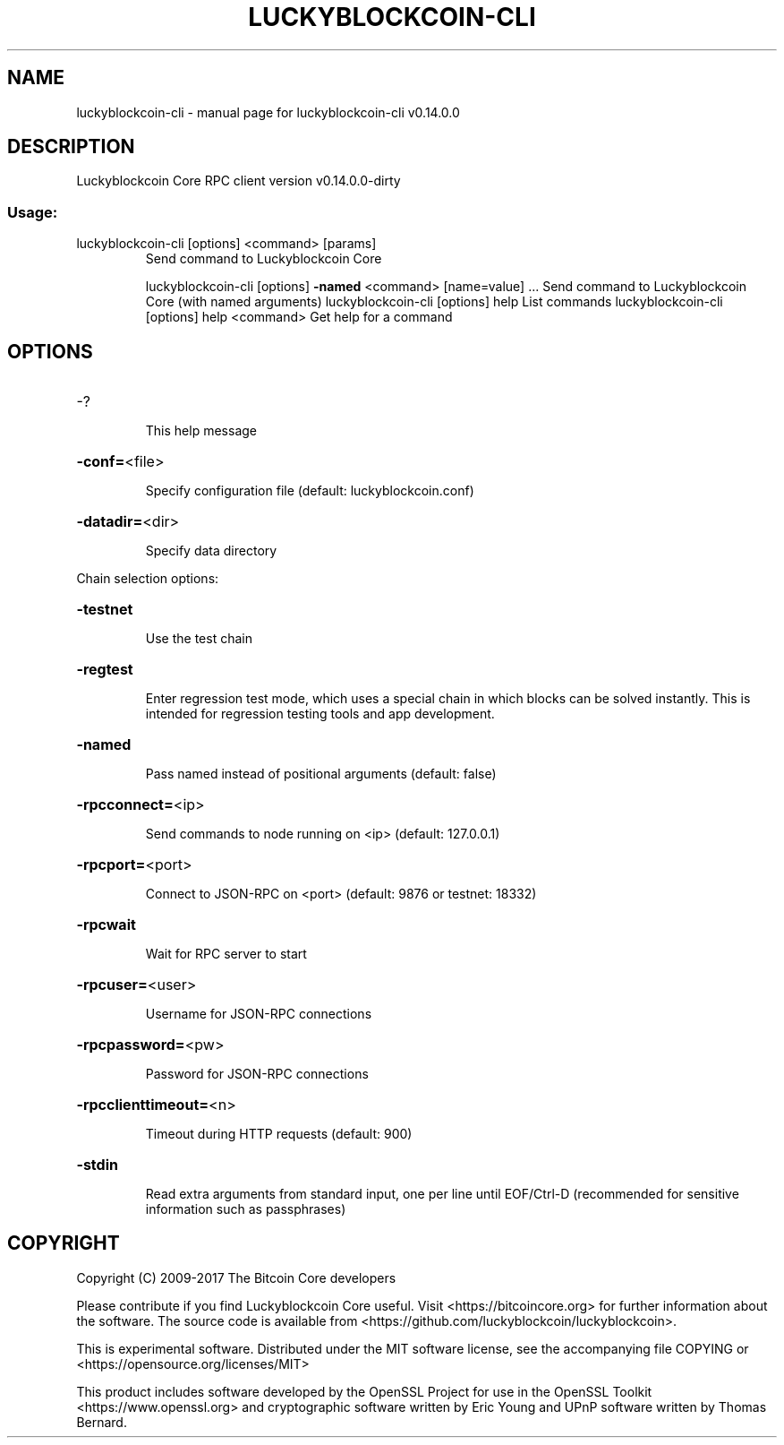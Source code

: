 .\" DO NOT MODIFY THIS FILE!  It was generated by help2man 1.47.3.
.TH LUCKYBLOCKCOIN-CLI "1" "February 2017" "luckyblockcoin-cli v0.14.0.0" "User Commands"
.SH NAME
luckyblockcoin-cli \- manual page for luckyblockcoin-cli v0.14.0.0
.SH DESCRIPTION
Luckyblockcoin Core RPC client version v0.14.0.0\-dirty
.SS "Usage:"
.TP
luckyblockcoin\-cli [options] <command> [params]
Send command to Luckyblockcoin Core
.IP
luckyblockcoin\-cli [options] \fB\-named\fR <command> [name=value] ... Send command to Luckyblockcoin Core (with named arguments)
luckyblockcoin\-cli [options] help                List commands
luckyblockcoin\-cli [options] help <command>      Get help for a command
.SH OPTIONS
.HP
\-?
.IP
This help message
.HP
\fB\-conf=\fR<file>
.IP
Specify configuration file (default: luckyblockcoin.conf)
.HP
\fB\-datadir=\fR<dir>
.IP
Specify data directory
.PP
Chain selection options:
.HP
\fB\-testnet\fR
.IP
Use the test chain
.HP
\fB\-regtest\fR
.IP
Enter regression test mode, which uses a special chain in which blocks
can be solved instantly. This is intended for regression testing
tools and app development.
.HP
\fB\-named\fR
.IP
Pass named instead of positional arguments (default: false)
.HP
\fB\-rpcconnect=\fR<ip>
.IP
Send commands to node running on <ip> (default: 127.0.0.1)
.HP
\fB\-rpcport=\fR<port>
.IP
Connect to JSON\-RPC on <port> (default: 9876 or testnet: 18332)
.HP
\fB\-rpcwait\fR
.IP
Wait for RPC server to start
.HP
\fB\-rpcuser=\fR<user>
.IP
Username for JSON\-RPC connections
.HP
\fB\-rpcpassword=\fR<pw>
.IP
Password for JSON\-RPC connections
.HP
\fB\-rpcclienttimeout=\fR<n>
.IP
Timeout during HTTP requests (default: 900)
.HP
\fB\-stdin\fR
.IP
Read extra arguments from standard input, one per line until EOF/Ctrl\-D
(recommended for sensitive information such as passphrases)
.SH COPYRIGHT
Copyright (C) 2009-2017 The Bitcoin Core developers

Please contribute if you find Luckyblockcoin Core useful. Visit
<https://bitcoincore.org> for further information about the software.
The source code is available from <https://github.com/luckyblockcoin/luckyblockcoin>.

This is experimental software.
Distributed under the MIT software license, see the accompanying file COPYING
or <https://opensource.org/licenses/MIT>

This product includes software developed by the OpenSSL Project for use in the
OpenSSL Toolkit <https://www.openssl.org> and cryptographic software written by
Eric Young and UPnP software written by Thomas Bernard.
